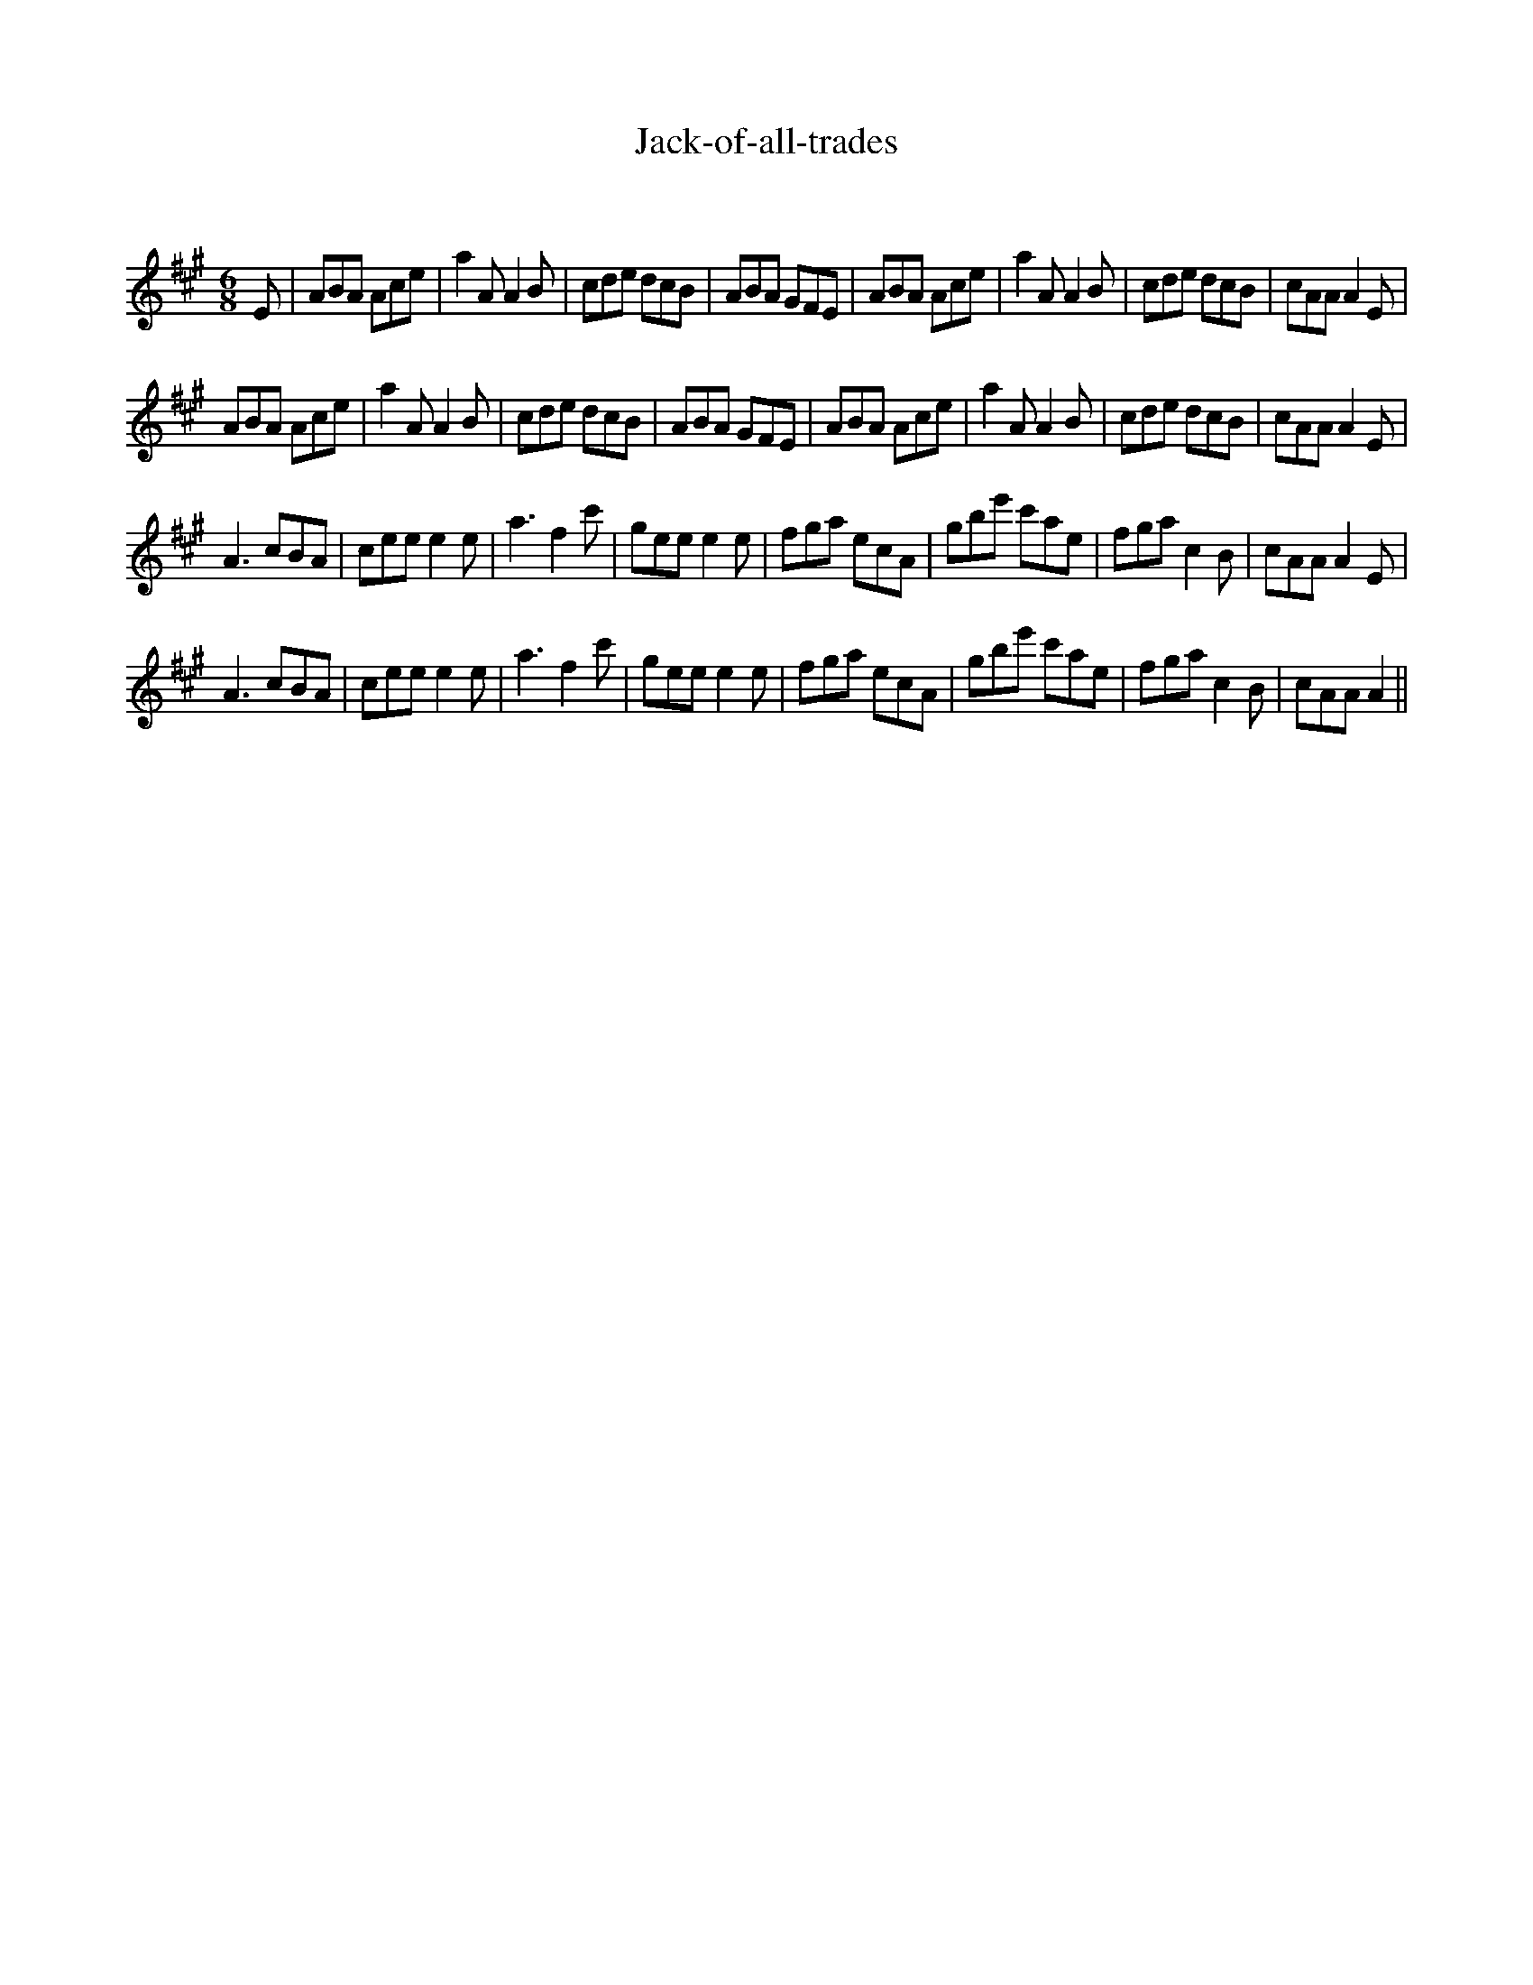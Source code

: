 X:1
T: Jack-of-all-trades
C:
R:Jig
Q:180
K:A
M:6/8
L:1/16
E2|A2B2A2 A2c2e2|a4A2 A4B2|c2d2e2 d2c2B2|A2B2A2 G2F2E2|A2B2A2 A2c2e2|a4A2 A4B2|c2d2e2 d2c2B2|c2A2A2 A4E2|
A2B2A2 A2c2e2|a4A2 A4B2|c2d2e2 d2c2B2|A2B2A2 G2F2E2|A2B2A2 A2c2e2|a4A2 A4B2|c2d2e2 d2c2B2|c2A2A2 A4E2|
A6 c2B2A2|c2e2e2 e4e2|a6 f4c'2|g2e2e2 e4e2|f2g2a2 e2c2A2|g2b2e'2 c'2a2e2|f2g2a2 c4B2|c2A2A2 A4E2|
A6 c2B2A2|c2e2e2 e4e2|a6 f4c'2|g2e2e2 e4e2|f2g2a2 e2c2A2|g2b2e'2 c'2a2e2|f2g2a2 c4B2|c2A2A2 A4||
